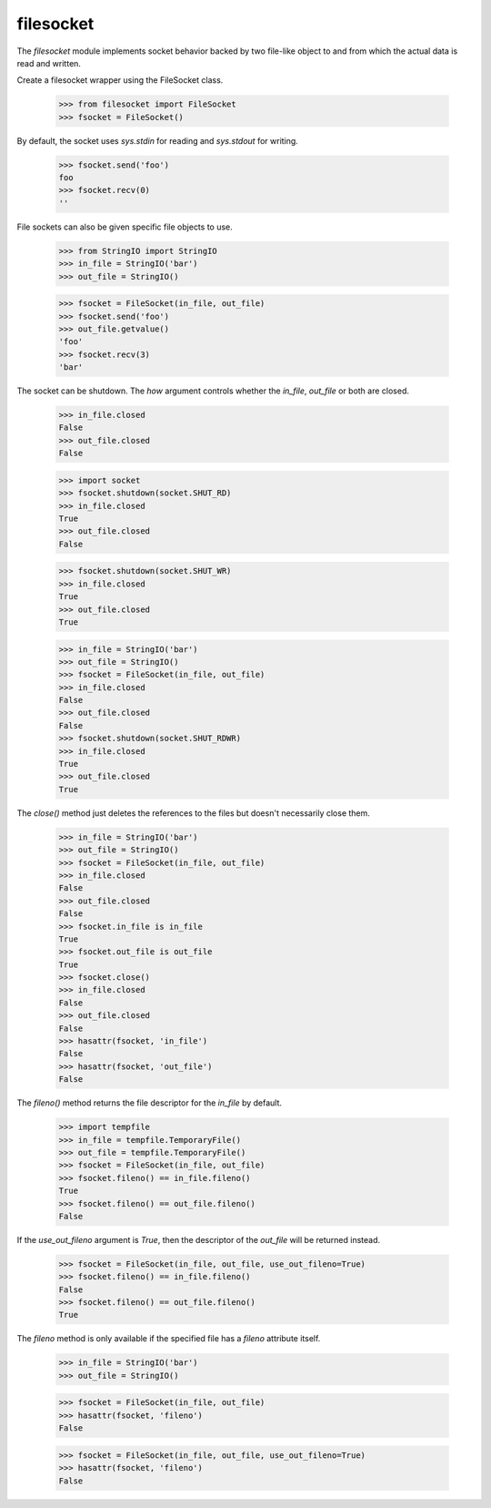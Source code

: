 ==========
filesocket
==========

The `filesocket` module implements socket behavior backed by two
file-like object to and from which the actual data is read and
written.

Create a filesocket wrapper using the FileSocket class.

    >>> from filesocket import FileSocket
    >>> fsocket = FileSocket()

By default, the socket uses `sys.stdin` for reading and `sys.stdout`
for writing.

    >>> fsocket.send('foo')
    foo
    >>> fsocket.recv(0)
    ''

File sockets can also be given specific file objects to use.

    >>> from StringIO import StringIO
    >>> in_file = StringIO('bar')
    >>> out_file = StringIO()

    >>> fsocket = FileSocket(in_file, out_file)
    >>> fsocket.send('foo')
    >>> out_file.getvalue()
    'foo'
    >>> fsocket.recv(3)
    'bar'

The socket can be shutdown.  The `how` argument controls whether the
`in_file`, `out_file` or both are closed.

    >>> in_file.closed
    False
    >>> out_file.closed
    False

    >>> import socket
    >>> fsocket.shutdown(socket.SHUT_RD)
    >>> in_file.closed
    True
    >>> out_file.closed
    False

    >>> fsocket.shutdown(socket.SHUT_WR)
    >>> in_file.closed
    True
    >>> out_file.closed
    True

    >>> in_file = StringIO('bar')
    >>> out_file = StringIO()
    >>> fsocket = FileSocket(in_file, out_file)
    >>> in_file.closed
    False
    >>> out_file.closed
    False
    >>> fsocket.shutdown(socket.SHUT_RDWR)
    >>> in_file.closed
    True
    >>> out_file.closed
    True

The `close()` method just deletes the references to the files but
doesn't necessarily close them.

    >>> in_file = StringIO('bar')
    >>> out_file = StringIO()
    >>> fsocket = FileSocket(in_file, out_file)
    >>> in_file.closed
    False
    >>> out_file.closed
    False
    >>> fsocket.in_file is in_file
    True
    >>> fsocket.out_file is out_file
    True
    >>> fsocket.close()
    >>> in_file.closed
    False
    >>> out_file.closed
    False
    >>> hasattr(fsocket, 'in_file')
    False
    >>> hasattr(fsocket, 'out_file')
    False

The `fileno()` method returns the file descriptor for the `in_file` by
default.

    >>> import tempfile
    >>> in_file = tempfile.TemporaryFile()
    >>> out_file = tempfile.TemporaryFile()
    >>> fsocket = FileSocket(in_file, out_file)
    >>> fsocket.fileno() == in_file.fileno()
    True
    >>> fsocket.fileno() == out_file.fileno()
    False

If the `use_out_fileno` argument is `True`, then the descriptor of
the `out_file` will be returned instead.

    >>> fsocket = FileSocket(in_file, out_file, use_out_fileno=True)
    >>> fsocket.fileno() == in_file.fileno()
    False
    >>> fsocket.fileno() == out_file.fileno()
    True

The `fileno` method is only available if the specified file has a
`fileno` attribute itself.

    >>> in_file = StringIO('bar')
    >>> out_file = StringIO()

    >>> fsocket = FileSocket(in_file, out_file)
    >>> hasattr(fsocket, 'fileno')
    False

    >>> fsocket = FileSocket(in_file, out_file, use_out_fileno=True)
    >>> hasattr(fsocket, 'fileno')
    False
